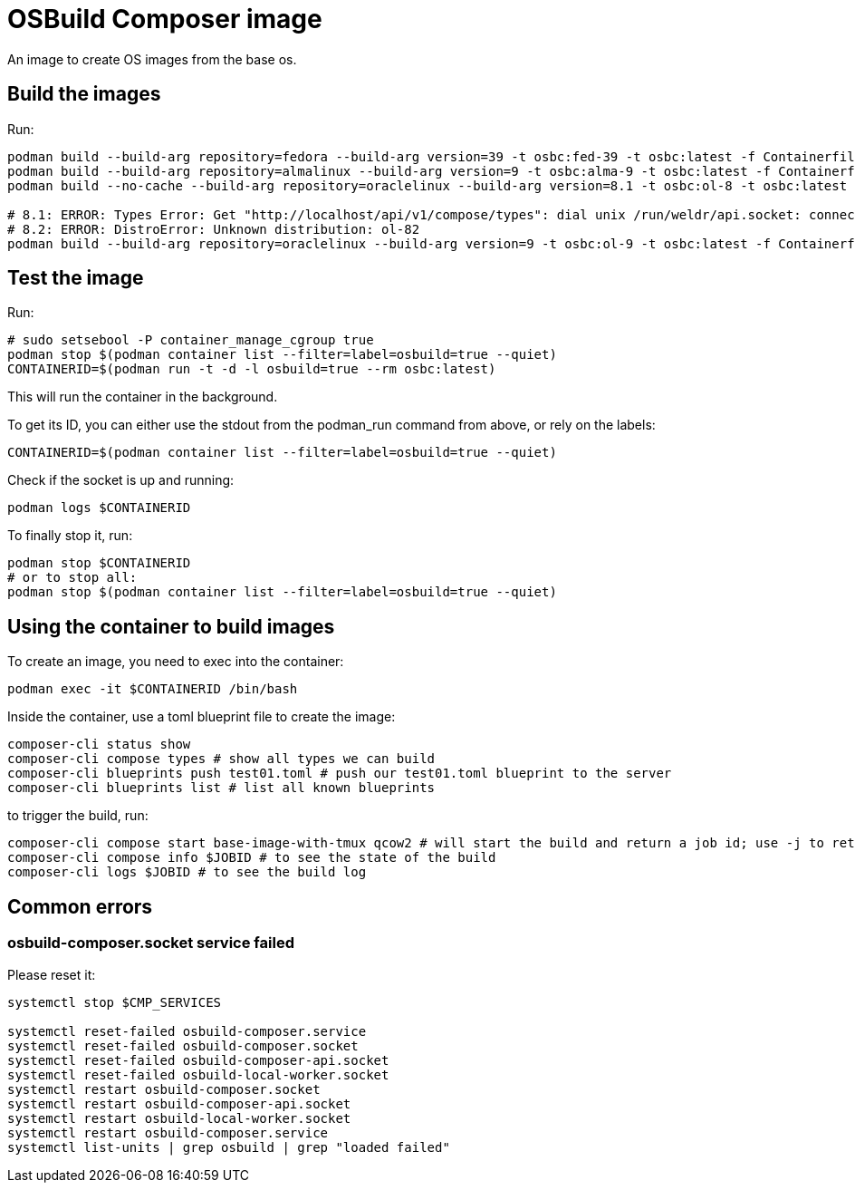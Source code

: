 = OSBuild Composer image

An image to create OS images from the base os.

== Build the images

Run:

[,shell]
----
podman build --build-arg repository=fedora --build-arg version=39 -t osbc:fed-39 -t osbc:latest -f Containerfile .
podman build --build-arg repository=almalinux --build-arg version=9 -t osbc:alma-9 -t osbc:latest -f Containerfile .
podman build --no-cache --build-arg repository=oraclelinux --build-arg version=8.1 -t osbc:ol-8 -t osbc:latest -f Containerfile .

# 8.1: ERROR: Types Error: Get "http://localhost/api/v1/compose/types": dial unix /run/weldr/api.socket: connect: connection refused
# 8.2: ERROR: DistroError: Unknown distribution: ol-82
podman build --build-arg repository=oraclelinux --build-arg version=9 -t osbc:ol-9 -t osbc:latest -f Containerfile .
----

== Test the image

Run:

[,shell]
----
# sudo setsebool -P container_manage_cgroup true
podman stop $(podman container list --filter=label=osbuild=true --quiet)
CONTAINERID=$(podman run -t -d -l osbuild=true --rm osbc:latest)
----

This will run the container in the background.

To get its ID, you can either use the stdout from the podman_run command from above, or rely on the labels:

[,shell]
----
CONTAINERID=$(podman container list --filter=label=osbuild=true --quiet)
----

Check if the socket is up and running:

[,shell]
----
podman logs $CONTAINERID
----

To finally stop it, run:

[,shell]
----
podman stop $CONTAINERID
# or to stop all:
podman stop $(podman container list --filter=label=osbuild=true --quiet)
----

== Using the container to build images

To create an image, you need to exec into the container:

[,shell]
----
podman exec -it $CONTAINERID /bin/bash
----

Inside the container, use a toml blueprint file to create the image:

[,bash]
----
composer-cli status show
composer-cli compose types # show all types we can build
composer-cli blueprints push test01.toml # push our test01.toml blueprint to the server
composer-cli blueprints list # list all known blueprints
----

to trigger the build, run:

[,bash]
----
composer-cli compose start base-image-with-tmux qcow2 # will start the build and return a job id; use -j to return a json which can be parsed via jq
composer-cli compose info $JOBID # to see the state of the build
composer-cli logs $JOBID # to see the build log
----

== Common errors

=== osbuild-composer.socket service failed

Please reset it:

[,shell]
----
systemctl stop $CMP_SERVICES

systemctl reset-failed osbuild-composer.service
systemctl reset-failed osbuild-composer.socket
systemctl reset-failed osbuild-composer-api.socket
systemctl reset-failed osbuild-local-worker.socket
systemctl restart osbuild-composer.socket
systemctl restart osbuild-composer-api.socket
systemctl restart osbuild-local-worker.socket
systemctl restart osbuild-composer.service
systemctl list-units | grep osbuild | grep "loaded failed"
----
